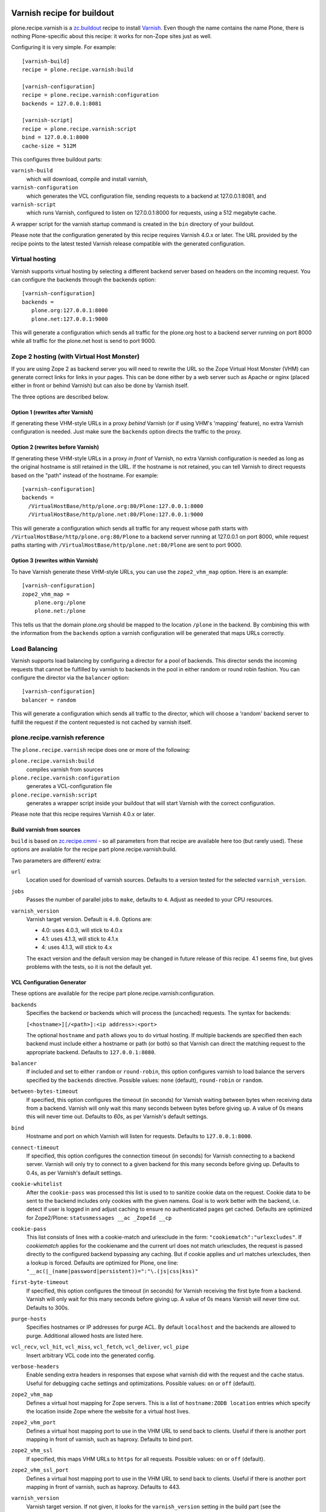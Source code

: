 .. image:: https://travis-ci.org/collective/plone.recipe.varnish.svg?branch=master
    :target: https://travis-ci.org/collective/plone.recipe.varnish

.. image:: https://coveralls.io/repos/collective/plone.recipe.varnish/badge.svg?branch=master&service=github
    :target: https://coveralls.io/github/collective/plone.recipe.varnish?branch=master

Varnish recipe for buildout
===========================

plone.recipe.varnish is a `zc.buildout`_ recipe to install `Varnish`_. Even
though the name contains the name Plone, there is nothing Plone-specific about
this recipe: it works for non-Zope sites just as well.

Configuring it is very simple. For example::

    [varnish-build]
    recipe = plone.recipe.varnish:build

    [varnish-configuration]
    recipe = plone.recipe.varnish:configuration
    backends = 127.0.0.1:8081

    [varnish-script]
    recipe = plone.recipe.varnish:script
    bind = 127.0.0.1:8000
    cache-size = 512M


This configures three buildout parts:

``varnish-build``
    which will download, compile and install varnish,

``varnish-configuration``
    which generates the VCL configuration file,
    sending requests to a backend at 127.0.0.1:8081, and

``varnish-script``
    which runs Varnish, configured to listen on 127.0.0.1:8000 for requests,
    using a 512 megabyte cache.

A wrapper script for the varnish startup command is created in the ``bin``
directory of your buildout.

Please note that the configuration generated by this recipe requires Varnish
4.0.x or later. The URL provided by the recipe points to the
latest tested Varnish release compatible with the generated configuration.


Virtual hosting
---------------

Varnish supports virtual hosting by selecting a different backend server
based on headers on the incoming request. You can configure the backends
through the backends option::

  [varnish-configuration]
  backends =
     plone.org:127.0.0.1:8000
     plone.net:127.0.0.1:9000

This will generate a configuration which sends all traffic for the plone.org
host to a backend server running on port 8000 while all traffic for the
plone.net host is send to port 9000.


Zope 2 hosting (with Virtual Host Monster)
------------------------------------------

If you are using Zope 2 as backend server you will need to rewrite the URL
so the Zope Virtual Host Monster (VHM) can generate correct links for links in
your pages. This can be done either by a web server such as Apache or nginx
(placed either in front or behind Varnish) but can also be done by Varnish itself.

The three options are described below.

Option 1 (rewrites after Varnish)
~~~~~~~~~~~~~~~~~~~~~~~~~~~~~~~~~

If generating these VHM-style URLs in a proxy *behind* Varnish (or if using
VHM's 'mapping' feature), no extra Varnish configuration is needed.
Just make sure the ``backends`` option directs the traffic to the proxy.

Option 2 (rewrites before Varnish)
~~~~~~~~~~~~~~~~~~~~~~~~~~~~~~~~~~

If generating these VHM-style URLs in a proxy *in front* of Varnish, no extra
Varnish configuration is needed as long as the original hostname is still retained
in the URL. If the hostname is not retained, you can tell Varnish to direct requests
based on the "path" instead of the hostname.  For example::

  [varnish-configuration]
  backends =
    /VirtualHostBase/http/plone.org:80/Plone:127.0.0.1:8000
    /VirtualHostBase/http/plone.net:80/Plone:127.0.0.1:9000

This will generate a configuration which sends all traffic for any request whose
path starts with ``/VirtualHostBase/http/plone.org:80/Plone`` to a backend server
running at 127.0.0.1 on port 8000, while request paths starting with
``/VirtualHostBase/http/plone.net:80/Plone`` are sent to port 9000.

Option 3 (rewrites within Varnish)
~~~~~~~~~~~~~~~~~~~~~~~~~~~~~~~~~~

To have Varnish generate these VHM-style URLs, you can use the
``zope2_vhm_map`` option.
Here is an example::

  [varnish-configuration]
  zope2_vhm_map =
      plone.org:/plone
      plone.net:/plone

This tells us that the domain plone.org should be mapped to the location
``/plone`` in the backend. By combining this with the information from the
``backends`` option a varnish configuration will be generated that
maps URLs correctly.

Load Balancing
--------------

Varnish supports load balancing by configuring a director for a pool of backends.
This director sends the incoming requests that cannot be fulfilled by varnish to
backends in the pool in either random or round robin fashion. You can configure
the director via the ``balancer`` option::

  [varnish-configuration]
  balancer = random

This will generate a configuration which sends all traffic to the director,
which will choose a 'random' backend server to fulfill the request if the
content requested is not cached by varnish itself.


plone.recipe.varnish reference
------------------------------

The ``plone.recipe.varnish`` recipe does one or more of the following:

``plone.recipe.varnish:build``
    compiles varnish from sources

``plone.recipe.varnish:configuration``
    generates a VCL-configuration file

``plone.recipe.varnish:script``
    generates a wrapper script inside your buildout that will start Varnish
    with the correct configuration.

Please note that this recipe requires Varnish 4.0.x or later.


Build varnish from sources
~~~~~~~~~~~~~~~~~~~~~~~~~~

``build`` is based on
`zc.recipe.cmmi <https://pypi.python.org/pypi/zc.recipe.cmmi>`_ - so all
parameters from that recipe are available here too (but rarely used). These options are available for the recipe part plone.recipe.varnish:build.

Two parameters are different/ extra:

``url``
    Location used for download of varnish sources. Defaults to a version tested
    for the selected ``varnish_version``.

``jobs``
    Passes the number of parallel jobs to ``make``, defaults to ``4``. Adjust as
    needed to your CPU resources.

``varnish_version``
    Varnish target version. Default is ``4.0``.  Options are:

    - 4.0: uses 4.0.3, will stick to 4.0.x
    - 4.1: uses 4.1.3, will stick to 4.1.x
    - 4: uses 4.1.3, will stick to 4.x

    The exact version and the default version may be changed in future release of this recipe.
    4.1 seems fine, but gives problems with the tests, so it is not the default yet.


VCL Configuration Generator
~~~~~~~~~~~~~~~~~~~~~~~~~~~

These options are available for the recipe part plone.recipe.varnish:configuration.

``backends``
    Specifies the backend or backends which will process the (uncached)
    requests. The syntax for backends:

    ``[<hostname>][/<path>]:<ip address>:<port>``

    The optional ``hostname`` and ``path`` allows you to do virtual hosting.
    If multiple backends are specified then each backend must include
    either a hostname or path (or both) so that Varnish can direct the
    matching request to the appropriate backend. Defaults to
    ``127.0.0.1:8080``.

``balancer``
    If included and set to either ``random`` or ``round-robin``, this option
    configures varnish to load balance the servers specified by the ``backends``
    directive. Possible values: ``none`` (default), ``round-robin`` or
    ``random``.

``between-bytes-timeout``
    If specified, this option configures the timeout (in seconds) for Varnish
    waiting between bytes when receiving data from a backend. Varnish will only
    wait this many seconds between bytes before giving up. A value of 0s means
    this will never time out. Defaults to *60s*, as per Varnish's default
    settings.

``bind``
    Hostname and port on which Varnish will listen for requests. Defaults
    to ``127.0.0.1:8000``.

``connect-timeout``
    If specified, this option configures the connection timeout (in seconds)
    for Varnish connecting to a backend server. Varnish will only try to
    connect to a given backend for this many seconds before giving up. Defaults
    to 0.4s, as per Varnish's default settings.

``cookie-whitelist``
    After the ``cookie-pass`` was processed this list is used to to sanitize
    cookie data on the request. Cookie data to be sent to the backend includes
    only cookies with the given namens. Goal is to work better with the
    backend, i.e. detect if user is logged in and adjust caching to ensure no
    authenticated pages get cached. Defaults are optimized for Zope2/Plone:
    ``statusmessages __ac _ZopeId __cp``

``cookie-pass``
    This list consists of lines with a cookie-match and urlexclude in the form:
    ``"cookiematch":"urlexcludes"``. If *cookiematch* applies for the cookiename
    and the current url does not match urlexcludes, the request is passed
    directly to the configured backend bypassing any caching. But if cookie
    applies and url matches urlexcludes, then a lookup is forced. Defaults are
    optimized for Plone, one line:
    ``"__ac(|_(name|password|persistent))=":"\.(js|css|kss)"``

``first-byte-timeout``
    If specified, this option configures the timeout (in seconds) for Varnish
    receiving the first byte from a backend. Varnish will only wait for this
    many seconds before giving up. A value of 0s means Varnish will never time
    out. Defaults to 300s.

``purge-hosts``
    Specifies hostnames or IP addresses for purge ACL. By default ``localhost`` and
    the backends are allowed to purge. Additional allowed hosts are listed here.

``vcl_recv``, ``vcl_hit``, ``vcl_miss``, ``vcl_fetch``, ``vcl_deliver``, ``vcl_pipe``
    Insert arbitrary VCL code into the generated config.

``verbose-headers``
    Enable sending extra headers in responses that expose what varnish
    did with the request and the cache status. Useful for debugging
    cache settings and optimizations.
    Possible values: ``on`` or ``off`` (default).

``zope2_vhm_map``
    Defines a virtual host mapping for Zope servers. This is a list of
    ``hostname:ZODB location`` entries which specify the location inside
    Zope where the website for a virtual host lives.

``zope2_vhm_port``
    Defines a virtual host mapping port to use in the VHM URL to send back to
    clients. Useful if there is another port mapping in front of varnish, such
    as haproxy. Defaults to bind port.

``zope2_vhm_ssl``
    If specified, this maps VHM URLs to ``https`` for all requests.
    Possible values: ``on`` or ``off`` (default).

``zope2_vhm_ssl_port``
    Defines a virtual host mapping port to use in the VHM URL to send back to
    clients. Useful if there is another port mapping in front of varnish, such
    as haproxy. Defaults to 443.

``varnish_version``
    Varnish target version. If not given,
    it looks for the ``varnish_version`` setting in the build part
    (see the ``build-part`` setting).
    If not given there either, it defaults to ``4``.

To test the generated configuration for syntactic correctness, run
``varnishd -C -f ./parts/varnish-configuration/varnish.vcl``.


Create script to start varnish
~~~~~~~~~~~~~~~~~~~~~~~~~~~~~~

Start varnish as a daemon or in foreground with the given settings. These options are available for the recipe part plone.recipe.varnish:script.

``bind``
    Hostname and port on which Varnish will listen for requests. Defaults
    to ``127.0.0.1:8000``.

``build-part``
    References the buildout part in order to get settings from there. Defaults
    to ``varnish-build``. Set it to ``false`` in order to switch it off.

``cache-location``
    Customise the location for the Varnish file storage.  Option only applicable
    when used with ``file`` or ``persistent`` cache-type options.  Defaults to
    using a file named ``storage`` inside the relevant parts directory
    (eg ``parts/varnish/storage``).  Changing the default location can be
    useful in putting the storage somewhere with quicker read speeds
    (e.g. RAM disk).

``cache-size``
    The size of the cache (limited to 2G on 32bit systems). Defaults to
    256M.

``cache-type``
    Specify the type of cache storage to use with Varnish.
    Possible values: ``file`` (storage for each object is allocated from an
    arena backed by a file),
    ``malloc`` (storage for each object is allocated with malloc; in memory),
    or ``persistent`` (experimental as at Varnish 2.1.4).
    Defaults to ``file``.

``configuration-file``
    Path to a Varnish VCL configuration file to use. Defaults to the generated
    file from the ``configuration-part`` setting.
    If no configuration was generated, this setting is mandatory.

``configuration-part``
    Names the buildout part to get settings from.
    Defaults to ``varnish-configuration``.

``daemon``
    The file and path of the varnish daemon ``varnishd`` to use.
    If not given, it looks for the build part
    (see the ``build-part`` setting)
    and uses its ``location`` setting plus the string ``/sbin/varnishd``.
    If there is no build part, it defaults to ``/usr/sbin/varnishd`` - the
    most common place
    where it's found on many Unix systems. Adjust it if needed.

``grace-healthy``
    Grace in the context of Varnish means delivering otherwise expired objects
    when circumstances call for it. This can happen because:
    (1) the backend-director selected is down, or
    (2) a different thread has already made a request to the backend that's
    not yet finished.

    If the backend is healthy, accept objects that are this number of seconds
    old. Clients will be delivered content that is no more than number of
    seconds past its TTL.

    Format: number followed by a time unit: ms, s, m, h.

    Defaults to ``None``. If this is set to ``None`` the grace
    feature is disabled.

``grace-sick``
    If the backend is sick, accept objects that are this old.
    See also ``grace-healthy``.

    Format: number followed by a time unit: ms, s, m, h.

    Defaults to ``600s``. Should be greater than ``grace-healthy``.

``group``
    The name of the group that varnish should switch to before accepting any
    request. This defaults to the main group for the specified user.

``mode``
    Specify whether the varnish daemon should run in ``daemon`` or
    ``foreground`` mode.  The latter is useful when varnish is run by service
    supervision tools like daemontools or runit. Defaults to ``daemon``.

``name``
    If specified this sets the name of the varnish instance (defaults to
    the host name).

    From varnishd's manpage:

      Amongst other things, this name is used to construct the name of the
      directory in which varnishd keeps temporary files and persistent state.
      If the specified name begins with a forward slash, it is interpreted as
      the absolute path to the directory which should be used for this purpose.

``runtime-parameters``
    Runtime parameter configuration options. The full list of available options
    can be found in the manpage varnishd(1) for your version of varnish.
    Examples include ``thread_pool_max``, ``thread_pool_min``, ``sess_timeout``.

``telnet``
    If specified sets the hostname and port on which Varnish will listen
    for commands using its telnet interface.

``secret-file``

    In Varnish 4.X the telnet interface is no longer usable without
    authentication by default. A pre shared key mechanism has been put in place
    which requires both the varnish daemon and a client connection over telnet
    (like the varnishadm tool) to have a shared key to authenticate. By default
    if no secret-file is specified, it's no longer possible to authenticate to
    the telnet interface.

    To disable this security feature (and go back to the dark Varnish 2 & 3
    days) use ``secret-file = disabled``. This is discouraged.

    To enable the secret-file, give the path to a file on the filesystem that
    preferably has random content and is both accessible to the varnish daemon
    and a command line utility like varnishadm.

    An example buildout part to generate such a file could be::

        [varnish-secret]
        recipe = plone.recipe.command
        command = dd if=/dev/random of=${buildout:directory}/var/varnish_secret count=1
                  chmod 600 ${buildout:directory}/var/varnish_secret

    Giving secret-file the location of this file will pass on the secret to
    the varnish daemon when it starts up. Afterwards you can use varnishadm
    with the parameters -T host:port -S /path/to/varnish_secret to connect to
    the admin telnet interface.

``user``
    The name of the user varnish should switch to before accepting any
    requests. Defaults to ``nobody``.

``varnish_version``
    Varnish target version. If not given,
    it looks for the ``varnish_version`` setting in the build part
    (see the ``build-part`` setting).
    If not given there either, it defaults to ``4``.

.. _Varnish: http://varnish-cache.org/
.. _zc.buildout: http://cheeseshop.python.org/pypi/zc.buildout

Examples:
---------

Use system varnish at ``/usr/sbin/varnishd``, generate start script in
``./bin/varnishd`` using a VCL-file in
``./parts/varnish-configuration/varnish.vcl``::

    [buildout]
    parts =
        varnish-script
        varnish-configuration

    [varnish-script]
    recipe = plone.recipe.varnish:script

    [varnish-configuration]
    recipe = plone.recipe.varnish:configuration
